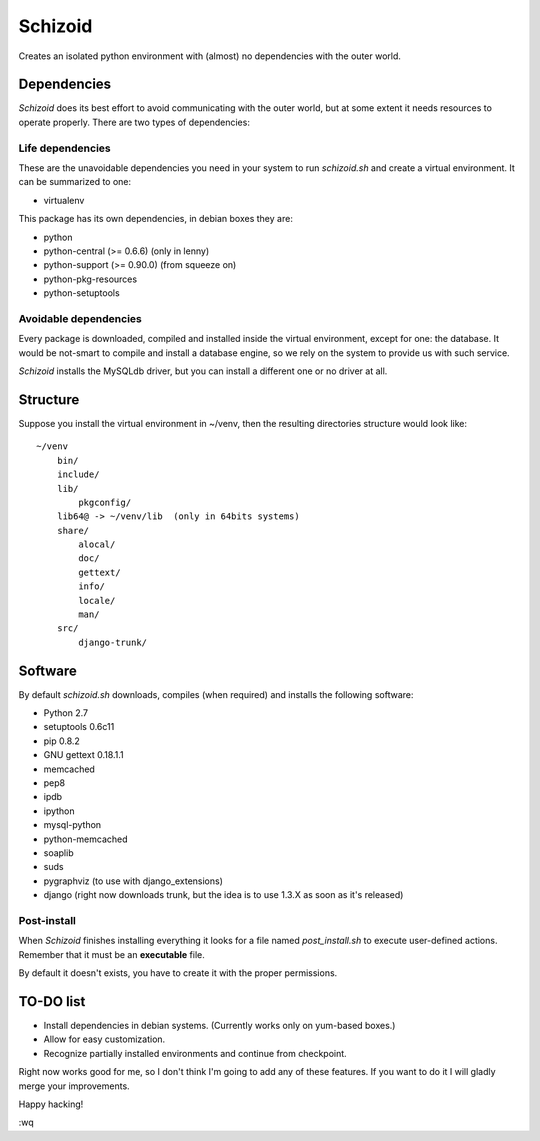 ========
Schizoid
========

Creates an isolated python environment with (almost) no dependencies with the
outer world.


Dependencies
============

*Schizoid* does its best effort to avoid communicating with the outer world,
but at some extent it needs resources to operate properly. There are two types
of dependencies:


Life dependencies
-----------------

These are the unavoidable dependencies you need in your system to run
*schizoid.sh* and create a virtual environment. It can be summarized to one:

* virtualenv

This package has its own dependencies, in debian boxes they are:

* python
* python-central (>= 0.6.6) (only in lenny)
* python-support (>= 0.90.0) (from squeeze on)
* python-pkg-resources
* python-setuptools


Avoidable dependencies
----------------------

Every package is downloaded, compiled and installed inside the virtual
environment, except for one: the database. It would be not-smart to compile
and install a database engine, so we rely on the system to provide us with such
service.

*Schizoid* installs the MySQLdb driver, but you can install a different one or
no driver at all.


Structure
=========

Suppose you install the virtual environment in ~/venv, then the resulting
directories structure would look like::

 ~/venv
     bin/
     include/
     lib/
         pkgconfig/
     lib64@ -> ~/venv/lib  (only in 64bits systems)
     share/
         alocal/
         doc/
         gettext/
         info/
         locale/
         man/
     src/
         django-trunk/


Software
========

By default *schizoid.sh* downloads, compiles (when required) and installs the
following software:

* Python 2.7
* setuptools 0.6c11
* pip 0.8.2
* GNU gettext 0.18.1.1
* memcached
* pep8
* ipdb
* ipython
* mysql-python
* python-memcached
* soaplib
* suds
* pygraphviz (to use with django_extensions)
* django (right now downloads trunk, but the idea is to use 1.3.X as soon as
  it's released)


Post-install
------------

When *Schizoid* finishes installing everything it looks for a file named
*post_install.sh* to execute user-defined actions. Remember that it must be an
**executable** file.

By default it doesn't exists, you have to create it with the proper
permissions.


TO-DO list
==========

* Install dependencies in debian systems. (Currently works only on yum-based
  boxes.)
* Allow for easy customization.
* Recognize partially installed environments and continue from checkpoint.

Right now works good for me, so I don't think I'm going to add any of these
features. If you want to do it I will gladly merge your improvements.

Happy hacking!

:wq
